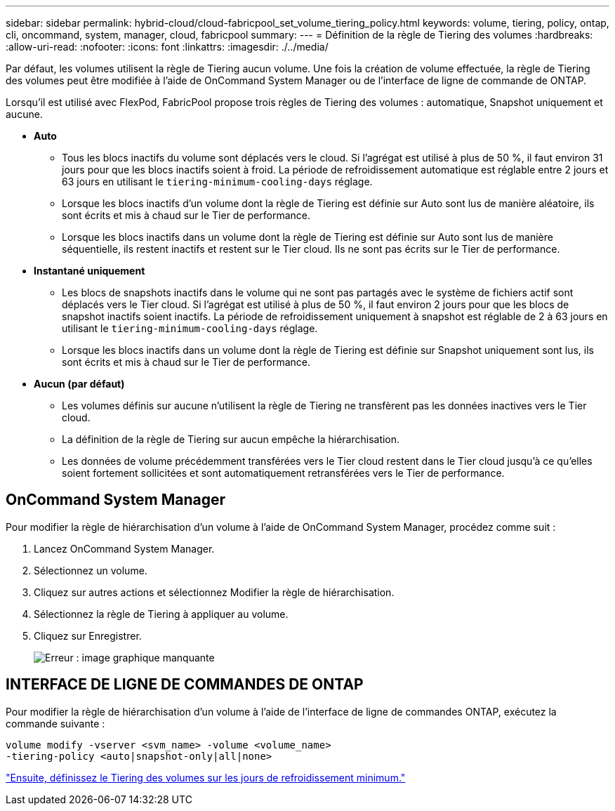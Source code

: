 ---
sidebar: sidebar 
permalink: hybrid-cloud/cloud-fabricpool_set_volume_tiering_policy.html 
keywords: volume, tiering, policy, ontap, cli, oncommand, system, manager, cloud, fabricpool 
summary:  
---
= Définition de la règle de Tiering des volumes
:hardbreaks:
:allow-uri-read: 
:nofooter: 
:icons: font
:linkattrs: 
:imagesdir: ./../media/


[role="lead"]
Par défaut, les volumes utilisent la règle de Tiering aucun volume. Une fois la création de volume effectuée, la règle de Tiering des volumes peut être modifiée à l'aide de OnCommand System Manager ou de l'interface de ligne de commande de ONTAP.

Lorsqu'il est utilisé avec FlexPod, FabricPool propose trois règles de Tiering des volumes : automatique, Snapshot uniquement et aucune.

* *Auto*
+
** Tous les blocs inactifs du volume sont déplacés vers le cloud. Si l'agrégat est utilisé à plus de 50 %, il faut environ 31 jours pour que les blocs inactifs soient à froid. La période de refroidissement automatique est réglable entre 2 jours et 63 jours en utilisant le `tiering-minimum-cooling-days` réglage.
** Lorsque les blocs inactifs d'un volume dont la règle de Tiering est définie sur Auto sont lus de manière aléatoire, ils sont écrits et mis à chaud sur le Tier de performance.
** Lorsque les blocs inactifs dans un volume dont la règle de Tiering est définie sur Auto sont lus de manière séquentielle, ils restent inactifs et restent sur le Tier cloud. Ils ne sont pas écrits sur le Tier de performance.


* *Instantané uniquement*
+
** Les blocs de snapshots inactifs dans le volume qui ne sont pas partagés avec le système de fichiers actif sont déplacés vers le Tier cloud. Si l'agrégat est utilisé à plus de 50 %, il faut environ 2 jours pour que les blocs de snapshot inactifs soient inactifs. La période de refroidissement uniquement à snapshot est réglable de 2 à 63 jours en utilisant le `tiering-minimum-cooling-days` réglage.
** Lorsque les blocs inactifs dans un volume dont la règle de Tiering est définie sur Snapshot uniquement sont lus, ils sont écrits et mis à chaud sur le Tier de performance.


* *Aucun (par défaut)*
+
** Les volumes définis sur aucune n'utilisent la règle de Tiering ne transfèrent pas les données inactives vers le Tier cloud.
** La définition de la règle de Tiering sur aucun empêche la hiérarchisation.
** Les données de volume précédemment transférées vers le Tier cloud restent dans le Tier cloud jusqu'à ce qu'elles soient fortement sollicitées et sont automatiquement retransférées vers le Tier de performance.






== OnCommand System Manager

Pour modifier la règle de hiérarchisation d'un volume à l'aide de OnCommand System Manager, procédez comme suit :

. Lancez OnCommand System Manager.
. Sélectionnez un volume.
. Cliquez sur autres actions et sélectionnez Modifier la règle de hiérarchisation.
. Sélectionnez la règle de Tiering à appliquer au volume.
. Cliquez sur Enregistrer.
+
image:cloud-fabricpool_image16.png["Erreur : image graphique manquante"]





== INTERFACE DE LIGNE DE COMMANDES DE ONTAP

Pour modifier la règle de hiérarchisation d'un volume à l'aide de l'interface de ligne de commandes ONTAP, exécutez la commande suivante :

....
volume modify -vserver <svm_name> -volume <volume_name>
-tiering-policy <auto|snapshot-only|all|none>
....
link:cloud-fabricpool_set_volume_tiering_minimum_cooling_days.html["Ensuite, définissez le Tiering des volumes sur les jours de refroidissement minimum."]

